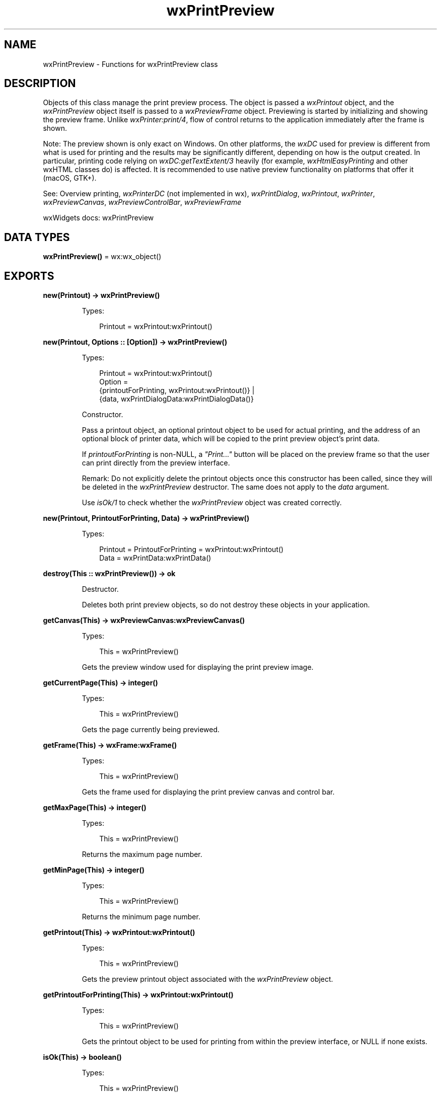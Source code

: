 .TH wxPrintPreview 3 "wx 2.2.2" "wxWidgets team." "Erlang Module Definition"
.SH NAME
wxPrintPreview \- Functions for wxPrintPreview class
.SH DESCRIPTION
.LP
Objects of this class manage the print preview process\&. The object is passed a \fIwxPrintout\fR\& object, and the \fIwxPrintPreview\fR\& object itself is passed to a \fIwxPreviewFrame\fR\& object\&. Previewing is started by initializing and showing the preview frame\&. Unlike \fIwxPrinter:print/4\fR\&, flow of control returns to the application immediately after the frame is shown\&.
.LP
Note: The preview shown is only exact on Windows\&. On other platforms, the \fIwxDC\fR\& used for preview is different from what is used for printing and the results may be significantly different, depending on how is the output created\&. In particular, printing code relying on \fIwxDC:getTextExtent/3\fR\& heavily (for example, \fIwxHtmlEasyPrinting\fR\& and other wxHTML classes do) is affected\&. It is recommended to use native preview functionality on platforms that offer it (macOS, GTK+)\&.
.LP
See: Overview printing, \fIwxPrinterDC\fR\& (not implemented in wx), \fIwxPrintDialog\fR\&, \fIwxPrintout\fR\&, \fIwxPrinter\fR\&, \fIwxPreviewCanvas\fR\&, \fIwxPreviewControlBar\fR\&, \fIwxPreviewFrame\fR\& 
.LP
wxWidgets docs: wxPrintPreview
.SH DATA TYPES
.nf

\fBwxPrintPreview()\fR\& = wx:wx_object()
.br
.fi
.SH EXPORTS
.LP
.nf

.B
new(Printout) -> wxPrintPreview()
.br
.fi
.br
.RS
.LP
Types:

.RS 3
Printout = wxPrintout:wxPrintout()
.br
.RE
.RE
.LP
.nf

.B
new(Printout, Options :: [Option]) -> wxPrintPreview()
.br
.fi
.br
.RS
.LP
Types:

.RS 3
Printout = wxPrintout:wxPrintout()
.br
Option = 
.br
    {printoutForPrinting, wxPrintout:wxPrintout()} |
.br
    {data, wxPrintDialogData:wxPrintDialogData()}
.br
.RE
.RE
.RS
.LP
Constructor\&.
.LP
Pass a printout object, an optional printout object to be used for actual printing, and the address of an optional block of printer data, which will be copied to the print preview object\&'s print data\&.
.LP
If \fIprintoutForPrinting\fR\& is non-NULL, a \fI"Print\&.\&.\&."\fR\& button will be placed on the preview frame so that the user can print directly from the preview interface\&.
.LP
Remark: Do not explicitly delete the printout objects once this constructor has been called, since they will be deleted in the \fIwxPrintPreview\fR\& destructor\&. The same does not apply to the \fIdata\fR\& argument\&.
.LP
Use \fIisOk/1\fR\& to check whether the \fIwxPrintPreview\fR\& object was created correctly\&.
.RE
.LP
.nf

.B
new(Printout, PrintoutForPrinting, Data) -> wxPrintPreview()
.br
.fi
.br
.RS
.LP
Types:

.RS 3
Printout = PrintoutForPrinting = wxPrintout:wxPrintout()
.br
Data = wxPrintData:wxPrintData()
.br
.RE
.RE
.RS
.RE
.LP
.nf

.B
destroy(This :: wxPrintPreview()) -> ok
.br
.fi
.br
.RS
.LP
Destructor\&.
.LP
Deletes both print preview objects, so do not destroy these objects in your application\&.
.RE
.LP
.nf

.B
getCanvas(This) -> wxPreviewCanvas:wxPreviewCanvas()
.br
.fi
.br
.RS
.LP
Types:

.RS 3
This = wxPrintPreview()
.br
.RE
.RE
.RS
.LP
Gets the preview window used for displaying the print preview image\&.
.RE
.LP
.nf

.B
getCurrentPage(This) -> integer()
.br
.fi
.br
.RS
.LP
Types:

.RS 3
This = wxPrintPreview()
.br
.RE
.RE
.RS
.LP
Gets the page currently being previewed\&.
.RE
.LP
.nf

.B
getFrame(This) -> wxFrame:wxFrame()
.br
.fi
.br
.RS
.LP
Types:

.RS 3
This = wxPrintPreview()
.br
.RE
.RE
.RS
.LP
Gets the frame used for displaying the print preview canvas and control bar\&.
.RE
.LP
.nf

.B
getMaxPage(This) -> integer()
.br
.fi
.br
.RS
.LP
Types:

.RS 3
This = wxPrintPreview()
.br
.RE
.RE
.RS
.LP
Returns the maximum page number\&.
.RE
.LP
.nf

.B
getMinPage(This) -> integer()
.br
.fi
.br
.RS
.LP
Types:

.RS 3
This = wxPrintPreview()
.br
.RE
.RE
.RS
.LP
Returns the minimum page number\&.
.RE
.LP
.nf

.B
getPrintout(This) -> wxPrintout:wxPrintout()
.br
.fi
.br
.RS
.LP
Types:

.RS 3
This = wxPrintPreview()
.br
.RE
.RE
.RS
.LP
Gets the preview printout object associated with the \fIwxPrintPreview\fR\& object\&.
.RE
.LP
.nf

.B
getPrintoutForPrinting(This) -> wxPrintout:wxPrintout()
.br
.fi
.br
.RS
.LP
Types:

.RS 3
This = wxPrintPreview()
.br
.RE
.RE
.RS
.LP
Gets the printout object to be used for printing from within the preview interface, or NULL if none exists\&.
.RE
.LP
.nf

.B
isOk(This) -> boolean()
.br
.fi
.br
.RS
.LP
Types:

.RS 3
This = wxPrintPreview()
.br
.RE
.RE
.RS
.LP
Returns true if the \fIwxPrintPreview\fR\& is valid, false otherwise\&.
.LP
It could return false if there was a problem initializing the printer device context (current printer not set, for example)\&.
.RE
.LP
.nf

.B
paintPage(This, Canvas, Dc) -> boolean()
.br
.fi
.br
.RS
.LP
Types:

.RS 3
This = wxPrintPreview()
.br
Canvas = wxPreviewCanvas:wxPreviewCanvas()
.br
Dc = wxDC:wxDC()
.br
.RE
.RE
.RS
.LP
This refreshes the preview window with the preview image\&.
.LP
It must be called from the preview window\&'s OnPaint member\&.
.LP
The implementation simply blits the preview bitmap onto the canvas, creating a new preview bitmap if none exists\&.
.RE
.LP
.nf

.B
print(This, Prompt) -> boolean()
.br
.fi
.br
.RS
.LP
Types:

.RS 3
This = wxPrintPreview()
.br
Prompt = boolean()
.br
.RE
.RE
.RS
.LP
Invokes the print process using the second \fIwxPrintout\fR\& object supplied in the \fIwxPrintPreview\fR\& constructor\&.
.LP
Will normally be called by the \fIPrint\fR\&\&.\&.\&. panel item on the preview frame\&'s control bar\&.
.LP
Returns false in case of error - call \fIwxPrinter:getLastError/0\fR\& to get detailed information about the kind of the error\&.
.RE
.LP
.nf

.B
renderPage(This, PageNum) -> boolean()
.br
.fi
.br
.RS
.LP
Types:

.RS 3
This = wxPrintPreview()
.br
PageNum = integer()
.br
.RE
.RE
.RS
.LP
Renders a page into a \fIwxMemoryDC\fR\&\&.
.LP
Used internally by \fIwxPrintPreview\fR\&\&.
.RE
.LP
.nf

.B
setCanvas(This, Window) -> ok
.br
.fi
.br
.RS
.LP
Types:

.RS 3
This = wxPrintPreview()
.br
Window = wxPreviewCanvas:wxPreviewCanvas()
.br
.RE
.RE
.RS
.LP
Sets the window to be used for displaying the print preview image\&.
.RE
.LP
.nf

.B
setCurrentPage(This, PageNum) -> boolean()
.br
.fi
.br
.RS
.LP
Types:

.RS 3
This = wxPrintPreview()
.br
PageNum = integer()
.br
.RE
.RE
.RS
.LP
Sets the current page to be previewed\&.
.RE
.LP
.nf

.B
setFrame(This, Frame) -> ok
.br
.fi
.br
.RS
.LP
Types:

.RS 3
This = wxPrintPreview()
.br
Frame = wxFrame:wxFrame()
.br
.RE
.RE
.RS
.LP
Sets the frame to be used for displaying the print preview canvas and control bar\&.
.RE
.LP
.nf

.B
setPrintout(This, Printout) -> ok
.br
.fi
.br
.RS
.LP
Types:

.RS 3
This = wxPrintPreview()
.br
Printout = wxPrintout:wxPrintout()
.br
.RE
.RE
.RS
.LP
Associates a printout object with the \fIwxPrintPreview\fR\& object\&.
.RE
.LP
.nf

.B
setZoom(This, Percent) -> ok
.br
.fi
.br
.RS
.LP
Types:

.RS 3
This = wxPrintPreview()
.br
Percent = integer()
.br
.RE
.RE
.RS
.LP
Sets the percentage preview zoom, and refreshes the preview canvas accordingly\&.
.RE